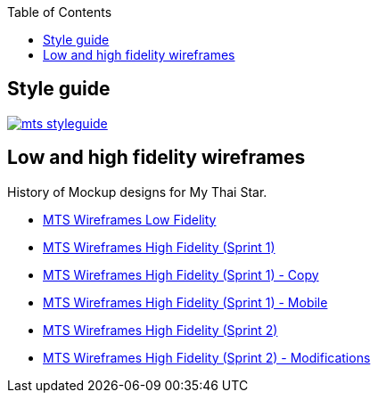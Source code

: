 :toc:
toc::[]

== Style guide

image::images/mts_styleguide.png[, link="images/mts_styleguide.png"]

== Low and high fidelity wireframes

History of Mockup designs for My Thai Star.

* link:resources/MTS_Wireframes_Low_Fidelity.pdf[MTS Wireframes Low Fidelity]
* link:resources/MTS_Wireframes_High_Fidelity_(Sprint_1).pdf[MTS Wireframes High Fidelity (Sprint 1)]
* link:resources/MTS_Wireframes_High_Fidelity_(Sprint_1)-Copy.pdf[MTS Wireframes High Fidelity (Sprint 1) - Copy]
* link:resources/MTS_Wireframes_High_Fidelity_(Sprint_1)-Mobile.pdf[MTS Wireframes High Fidelity (Sprint 1) - Mobile]
* link:resources/MTS_Wireframes_High_Fidelity_(Sprint_2).pdf[MTS Wireframes High Fidelity (Sprint 2)]
* link:resources/MTS_Wireframes_High_Fidelity_(Sprint_2)-Modifications.pdf[MTS Wireframes High Fidelity (Sprint 2) - Modifications]

